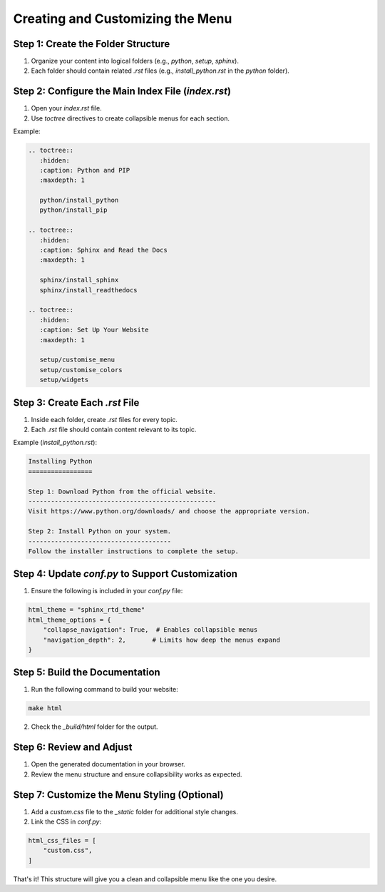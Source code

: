 Creating and Customizing the Menu
==================================

Step 1: Create the Folder Structure
------------------------------------
1. Organize your content into logical folders (e.g., `python`, `setup`, `sphinx`).
2. Each folder should contain related `.rst` files (e.g., `install_python.rst` in the `python` folder).

Step 2: Configure the Main Index File (`index.rst`)
---------------------------------------------------
1. Open your `index.rst` file.
2. Use `toctree` directives to create collapsible menus for each section.

Example:

.. code-block:: rst

   .. toctree::
      :hidden:
      :caption: Python and PIP
      :maxdepth: 1

      python/install_python
      python/install_pip

   .. toctree::
      :hidden:
      :caption: Sphinx and Read the Docs
      :maxdepth: 1

      sphinx/install_sphinx
      sphinx/install_readthedocs

   .. toctree::
      :hidden:
      :caption: Set Up Your Website
      :maxdepth: 1

      setup/customise_menu
      setup/customise_colors
      setup/widgets

Step 3: Create Each `.rst` File
-------------------------------
1. Inside each folder, create `.rst` files for every topic.
2. Each `.rst` file should contain content relevant to its topic.

Example (`install_python.rst`):

.. code-block:: rst

   Installing Python
   =================

   Step 1: Download Python from the official website.
   --------------------------------------------------
   Visit https://www.python.org/downloads/ and choose the appropriate version.

   Step 2: Install Python on your system.
   --------------------------------------
   Follow the installer instructions to complete the setup.

Step 4: Update `conf.py` to Support Customization
-------------------------------------------------
1. Ensure the following is included in your `conf.py` file:

.. code-block:: python

   html_theme = "sphinx_rtd_theme"
   html_theme_options = {
       "collapse_navigation": True,  # Enables collapsible menus
       "navigation_depth": 2,       # Limits how deep the menus expand
   }

Step 5: Build the Documentation
-------------------------------
1. Run the following command to build your website:

.. code-block:: bash

   make html

2. Check the `_build/html` folder for the output.

Step 6: Review and Adjust
-------------------------
1. Open the generated documentation in your browser.
2. Review the menu structure and ensure collapsibility works as expected.

Step 7: Customize the Menu Styling (Optional)
---------------------------------------------
1. Add a `custom.css` file to the `_static` folder for additional style changes.
2. Link the CSS in `conf.py`:

.. code-block:: python

   html_css_files = [
       "custom.css",
   ]

That's it! This structure will give you a clean and collapsible menu like the one you desire.

